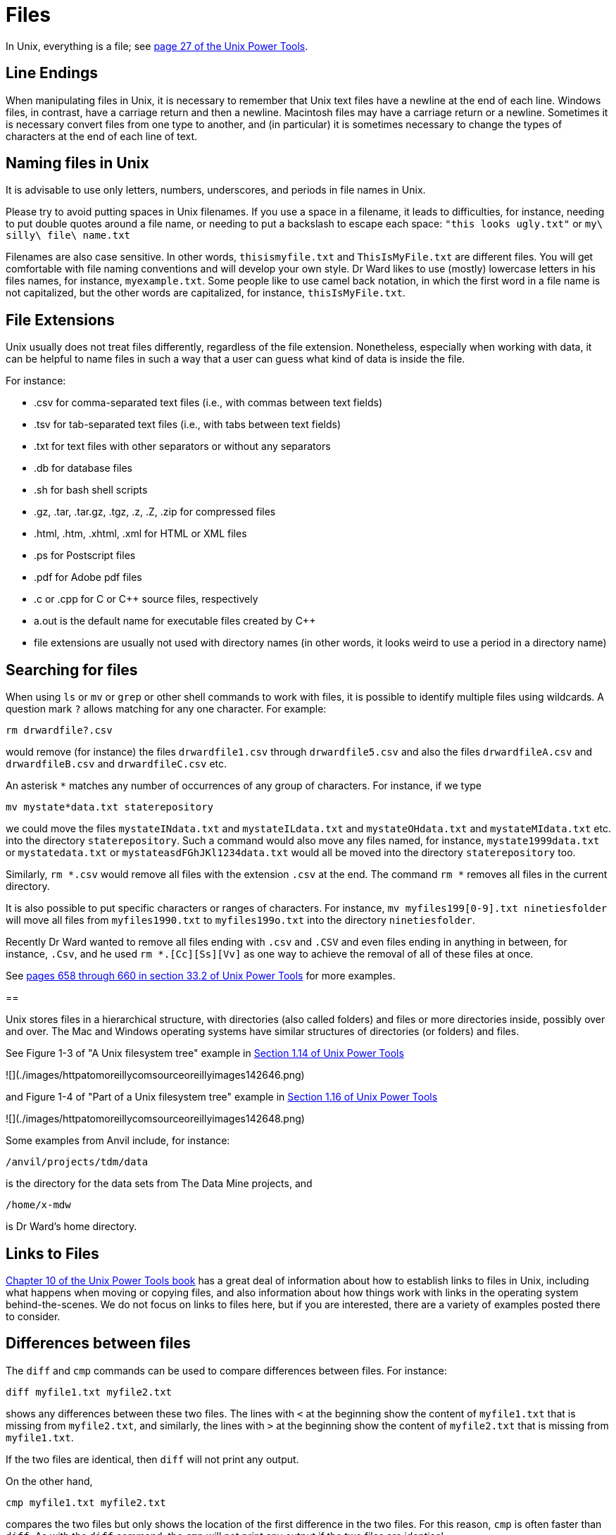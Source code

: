 = Files

In Unix, everything is a file; see https://learning.oreilly.com/library/view/unix-power-tools/0596003307/ch01.html#upt3-CHP-1-SECT-19[page 27 of the Unix Power Tools].

== Line Endings

When manipulating files in Unix, it is necessary to remember that Unix text files have a newline at the end of each line.  Windows files, in contrast, have a carriage return and then a newline.  Macintosh files may have a carriage return or a newline.  Sometimes it is necessary convert files from one type to another, and (in particular) it is sometimes necessary to change the types of characters at the end of each line of text.

== Naming files in Unix

It is advisable to use only letters, numbers, underscores, and periods in file names in Unix.

Please try to avoid putting spaces in Unix filenames.  If you use a space in a filename, it leads to difficulties, for instance, needing to put double quotes around a file name, or needing to put a backslash to escape each space:  `"this looks ugly.txt"` or `my\ silly\ file\ name.txt`

Filenames are also case sensitive.  In other words, `thisismyfile.txt` and `ThisIsMyFile.txt` are different files.  You will get comfortable with file naming conventions and will develop your own style.  Dr Ward likes to use (mostly) lowercase letters in his files names, for instance, `myexample.txt`.  Some people like to use camel back notation, in which the first word in a file name is not capitalized, but the other words are capitalized, for instance, `thisIsMyFile.txt`.

== File Extensions

Unix usually does not treat files differently, regardless of the file extension.  Nonetheless, especially when working with data, it can be helpful to name files in such a way that a user can guess what kind of data is inside the file.

For instance:

* .csv for comma-separated text files (i.e., with commas between text fields)
* .tsv for tab-separated text files (i.e., with tabs between text fields)
* .txt for text files with other separators or without any separators
* .db for database files
* .sh for bash shell scripts
* .gz, .tar, .tar.gz, .tgz, .z, .Z, .zip for compressed files
* .html, .htm, .xhtml, .xml for HTML or XML files
* .ps for Postscript files
* .pdf for Adobe pdf files
* .c or .cpp for C or C++ source files, respectively
* a.out is the default name for executable files created by C++
* file extensions are usually not used with directory names (in other words, it looks weird to use a period in a directory name)

== Searching for files

When using `ls` or `mv` or `grep` or other shell commands to work with files, it is possible to identify multiple files using wildcards.  A question mark `?` allows matching for any one character.  For example:

`rm drwardfile?.csv`

would remove (for instance) the files `drwardfile1.csv` through `drwardfile5.csv` and also the files `drwardfileA.csv` and `drwardfileB.csv` and `drwardfileC.csv` etc.

An asterisk `*` matches any number of occurrences of any group of characters.  For instance, if we type

`mv mystate*data.txt staterepository`

we could move the files `mystateINdata.txt` and `mystateILdata.txt` and `mystateOHdata.txt` and `mystateMIdata.txt` etc. into the directory `staterepository`.  Such a command would also move any files named, for instance, `mystate1999data.txt` or `mystatedata.txt` or `mystateasdFGhJKl1234data.txt` would all be moved into the directory `staterepository` too.

Similarly, `rm *.csv` would remove all files with the extension `.csv` at the end.  The command `rm *` removes all files in the current directory.

It is also possible to put specific characters or ranges of characters.  For instance, `mv myfiles199[0-9].txt ninetiesfolder` will move all files from `myfiles1990.txt` to `myfiles199o.txt` into the directory `ninetiesfolder`.

Recently Dr Ward wanted to remove all files ending with `.csv` and `.CSV` and even files ending in anything in between, for instance, `.Csv`, and he used `rm *.[Cc][Ss][Vv]` as one way to achieve the removal of all of these files at once.

See https://learning.oreilly.com/library/view/unix-power-tools/0596003307/ch33.html#upt3-CHP-33-SECT-2[pages 658 through 660 in section 33.2 of Unix Power Tools] for more examples.

==

Unix stores files in a hierarchical structure, with directories (also called folders) and files or more directories inside, possibly over and over.  The Mac and Windows operating systems have similar structures of directories (or folders) and files.

See Figure 1-3 of "A Unix filesystem tree" example in https://learning.oreilly.com/library/view/unix-power-tools/0596003307/ch01.html#upt3-CHP-1-SECT-14[Section 1.14 of Unix Power Tools]

![](./images/httpatomoreillycomsourceoreillyimages142646.png)

and Figure 1-4 of "Part of a Unix filesystem tree" example in https://learning.oreilly.com/library/view/unix-power-tools/0596003307/ch01.html#upt3-CHP-1-SECT-16[Section 1.16 of Unix Power Tools]

![](./images/httpatomoreillycomsourceoreillyimages142648.png)

Some examples from Anvil include, for instance:

`/anvil/projects/tdm/data`

is the directory for the data sets from The Data Mine projects, and

`/home/x-mdw`

is Dr Ward's home directory.

== Links to Files

https://learning.oreilly.com/library/view/unix-power-tools/0596003307/ch10.html[Chapter 10 of the Unix Power Tools book] has a great deal of information about how to establish links to files in Unix, including what happens when moving or copying files, and also information about how things work with links in the operating system behind-the-scenes.  We do not focus on links to files here, but if you are interested, there are a variety of examples posted there to consider.

== Differences between files

The `diff` and `cmp` commands can be used to compare differences between files.  For instance:

`diff myfile1.txt myfile2.txt`

shows any differences between these two files.  The lines with `<` at the beginning show the content of `myfile1.txt` that is missing from `myfile2.txt`, and similarly, the lines with `>` at the beginning show the content of `myfile2.txt` that is missing from `myfile1.txt`.

If the two files are identical, then `diff` will not print any output.

On the other hand,

`cmp myfile1.txt myfile2.txt`

compares the two files but only shows the location of the first difference in the two files.  For this reason, `cmp` is often faster than `diff`.  As with the `diff` command, the `cmp` will not print any output if the two files are identical.

== less

The `less` utility is helpful for reading files, when you know that you only want to view the file but not modify it.

== quota

Unix systems usually have a way to easily see a user's quota, i.e., how much space the user has available for saving files.  On Anvil, users can check their quota by typing:

`myquota`

Right now, Dr Ward's quota looks like this:

[source,bash]
----
Type     Location           Size    Limit    Use        Files    Limit     Use
==============================================================================
home     x-mdw             1.9GB   25.0GB     8%            -        -      - 
scratch  anvil             6.9GB  100.0TB  0.01%            0k   1,000k  0.00%
projects x-cis220051      10.1TB   15.0TB    67%        3,084k  10,485k    29%
----

Users can store files in their home directories, up to a maximum of 25 GB.  They can also store files in their scratch directories, up to a maximum of 100 TB.  For instance, Dr Ward's home directory and scratch directory are located at:

`/home/x-mdw`

and

`/anvil/scratch/x-mdw`

Scratch directories are sometimes erased at regular intervals.  Users should store files that they want to keep in their home directory, and should store temporary files in their scratch directory (for instance, large data files that can be removed after analyzing them).

